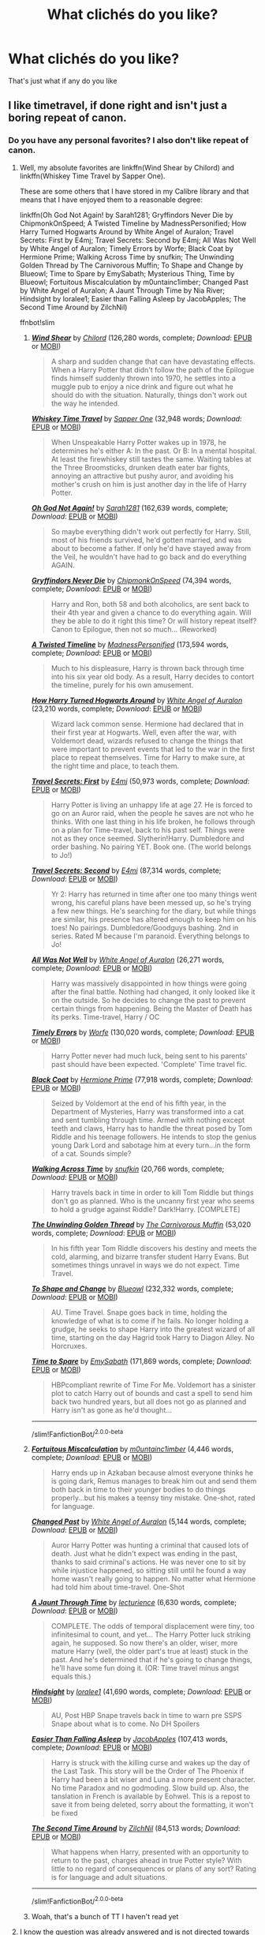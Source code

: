 #+TITLE: What clichés do you like?

* What clichés do you like?
:PROPERTIES:
:Author: Gaidhlig_allt
:Score: 51
:DateUnix: 1616903353.0
:DateShort: 2021-Mar-28
:FlairText: Discussion
:END:
That's just what if any do you like


** I like timetravel, if done right and isn't just a boring repeat of canon.
:PROPERTIES:
:Author: DariusA92
:Score: 82
:DateUnix: 1616907860.0
:DateShort: 2021-Mar-28
:END:

*** Do you have any personal favorites? I also don't like repeat of canon.
:PROPERTIES:
:Author: NotSoSnarky
:Score: 16
:DateUnix: 1616914562.0
:DateShort: 2021-Mar-28
:END:

**** Well, my absolute favorites are linkffn(Wind Shear by Chilord) and linkffn(Whiskey Time Travel by Sapper One).

These are some others that I have stored in my Calibre library and that means that I have enjoyed them to a reasonable degree:

linkffn(Oh God Not Again! by Sarah1281; Gryffindors Never Die by ChipmonkOnSpeed; A Twisted Timeline by MadnessPersonified; How Harry Turned Hogwarts Around by White Angel of Auralon; Travel Secrets: First by E4mj; Travel Secrets: Second by E4mj; All Was Not Well by White Angel of Auralon; Timely Errors by Worfe; Black Coat by Hermione Prime; Walking Across Time by snufkin; The Unwinding Golden Thread by The Carnivorous Muffin; To Shape and Change by Blueowl; Time to Spare by EmySabath; Mysterious Thing, Time by Blueowl; Fortuitous Miscalculation by m0untainc1imber; Changed Past by White Angel of Auralon; A Jaunt Through Time by Nia River; Hindsight by loralee1; Easier than Falling Asleep by JacobApples; The Second Time Around by ZilchNil)

ffnbot!slim
:PROPERTIES:
:Author: DariusA92
:Score: 13
:DateUnix: 1616917697.0
:DateShort: 2021-Mar-28
:END:

***** [[https://www.fanfiction.net/s/12511998/1/][*/Wind Shear/*]] by [[https://www.fanfiction.net/u/67673/Chilord][/Chilord/]] (126,280 words, complete; /Download/: [[http://www.ff2ebook.com/old/ffn-bot/index.php?id=12511998&source=ff&filetype=epub][EPUB]] or [[http://www.ff2ebook.com/old/ffn-bot/index.php?id=12511998&source=ff&filetype=mobi][MOBI]])

#+begin_quote
  A sharp and sudden change that can have devastating effects. When a Harry Potter that didn't follow the path of the Epilogue finds himself suddenly thrown into 1970, he settles into a muggle pub to enjoy a nice drink and figure out what he should do with the situation. Naturally, things don't work out the way he intended.
#+end_quote

[[https://www.fanfiction.net/s/11233445/1/][*/Whiskey Time Travel/*]] by [[https://www.fanfiction.net/u/1556516/Sapper-One][/Sapper One/]] (32,948 words; /Download/: [[http://www.ff2ebook.com/old/ffn-bot/index.php?id=11233445&source=ff&filetype=epub][EPUB]] or [[http://www.ff2ebook.com/old/ffn-bot/index.php?id=11233445&source=ff&filetype=mobi][MOBI]])

#+begin_quote
  When Unspeakable Harry Potter wakes up in 1978, he determines he's either A: In the past. Or B: In a mental hospital. At least the firewhiskey still tastes the same. Waiting tables at the Three Broomsticks, drunken death eater bar fights, annoying an attractive but pushy auror, and avoiding his mother's crush on him is just another day in the life of Harry Potter.
#+end_quote

[[https://www.fanfiction.net/s/4536005/1/][*/Oh God Not Again!/*]] by [[https://www.fanfiction.net/u/674180/Sarah1281][/Sarah1281/]] (162,639 words, complete; /Download/: [[http://www.ff2ebook.com/old/ffn-bot/index.php?id=4536005&source=ff&filetype=epub][EPUB]] or [[http://www.ff2ebook.com/old/ffn-bot/index.php?id=4536005&source=ff&filetype=mobi][MOBI]])

#+begin_quote
  So maybe everything didn't work out perfectly for Harry. Still, most of his friends survived, he'd gotten married, and was about to become a father. If only he'd have stayed away from the Veil, he wouldn't have had to go back and do everything AGAIN.
#+end_quote

[[https://www.fanfiction.net/s/6452481/1/][*/Gryffindors Never Die/*]] by [[https://www.fanfiction.net/u/1004602/ChipmonkOnSpeed][/ChipmonkOnSpeed/]] (74,394 words, complete; /Download/: [[http://www.ff2ebook.com/old/ffn-bot/index.php?id=6452481&source=ff&filetype=epub][EPUB]] or [[http://www.ff2ebook.com/old/ffn-bot/index.php?id=6452481&source=ff&filetype=mobi][MOBI]])

#+begin_quote
  Harry and Ron, both 58 and both alcoholics, are sent back to their 4th year and given a chance to do everything again. Will they be able to do it right this time? Or will history repeat itself? Canon to Epilogue, then not so much... (Reworked)
#+end_quote

[[https://www.fanfiction.net/s/3584221/1/][*/A Twisted Timeline/*]] by [[https://www.fanfiction.net/u/827351/MadnessPersonified][/MadnessPersonified/]] (173,594 words, complete; /Download/: [[http://www.ff2ebook.com/old/ffn-bot/index.php?id=3584221&source=ff&filetype=epub][EPUB]] or [[http://www.ff2ebook.com/old/ffn-bot/index.php?id=3584221&source=ff&filetype=mobi][MOBI]])

#+begin_quote
  Much to his displeasure, Harry is thrown back through time into his six year old body. As a result, Harry decides to contort the timeline, purely for his own amusement.
#+end_quote

[[https://www.fanfiction.net/s/10643798/1/][*/How Harry Turned Hogwarts Around/*]] by [[https://www.fanfiction.net/u/2149875/White-Angel-of-Auralon][/White Angel of Auralon/]] (23,210 words, complete; /Download/: [[http://www.ff2ebook.com/old/ffn-bot/index.php?id=10643798&source=ff&filetype=epub][EPUB]] or [[http://www.ff2ebook.com/old/ffn-bot/index.php?id=10643798&source=ff&filetype=mobi][MOBI]])

#+begin_quote
  Wizard lack common sense. Hermione had declared that in their first year at Hogwarts. Well, even after the war, with Voldemort dead, wizards refused to change the things that were important to prevent events that led to the war in the first place to repeat themselves. Time for Harry to make sure, at the right time and place, to teach them.
#+end_quote

[[https://www.fanfiction.net/s/9622538/1/][*/Travel Secrets: First/*]] by [[https://www.fanfiction.net/u/4349156/E4mj][/E4mj/]] (50,973 words, complete; /Download/: [[http://www.ff2ebook.com/old/ffn-bot/index.php?id=9622538&source=ff&filetype=epub][EPUB]] or [[http://www.ff2ebook.com/old/ffn-bot/index.php?id=9622538&source=ff&filetype=mobi][MOBI]])

#+begin_quote
  Harry Potter is living an unhappy life at age 27. He is forced to go on an Auror raid, when the people he saves are not who he thinks. With one last thing in his life broken, he follows through on a plan for Time-travel, back to his past self. Things were not as they once seemed. Slytherin!Harry. Dumbledore and order bashing. No pairing YET. Book one. (The world belongs to Jo!)
#+end_quote

[[https://www.fanfiction.net/s/9666829/1/][*/Travel Secrets: Second/*]] by [[https://www.fanfiction.net/u/4349156/E4mj][/E4mj/]] (87,314 words, complete; /Download/: [[http://www.ff2ebook.com/old/ffn-bot/index.php?id=9666829&source=ff&filetype=epub][EPUB]] or [[http://www.ff2ebook.com/old/ffn-bot/index.php?id=9666829&source=ff&filetype=mobi][MOBI]])

#+begin_quote
  Yr 2: Harry has returned in time after one too many things went wrong, his careful plans have been messed up, so he's trying a few new things. He's searching for the diary, but while things are similar, his presence has altered enough to keep him on his toes! No pairings. Dumbledore/Goodguys bashing. 2nd in series. Rated M because I'm paranoid. Everything belongs to Jo!
#+end_quote

[[https://www.fanfiction.net/s/8821847/1/][*/All Was Not Well/*]] by [[https://www.fanfiction.net/u/2149875/White-Angel-of-Auralon][/White Angel of Auralon/]] (26,271 words, complete; /Download/: [[http://www.ff2ebook.com/old/ffn-bot/index.php?id=8821847&source=ff&filetype=epub][EPUB]] or [[http://www.ff2ebook.com/old/ffn-bot/index.php?id=8821847&source=ff&filetype=mobi][MOBI]])

#+begin_quote
  Harry was massively disappointed in how things were going after the final battle. Nothing had changed, it only looked like it on the outside. So he decides to change the past to prevent certain things from happening. Being the Master of Death has its perks. Time-travel, Harry / OC
#+end_quote

[[https://www.fanfiction.net/s/4198643/1/][*/Timely Errors/*]] by [[https://www.fanfiction.net/u/1342427/Worfe][/Worfe/]] (130,020 words, complete; /Download/: [[http://www.ff2ebook.com/old/ffn-bot/index.php?id=4198643&source=ff&filetype=epub][EPUB]] or [[http://www.ff2ebook.com/old/ffn-bot/index.php?id=4198643&source=ff&filetype=mobi][MOBI]])

#+begin_quote
  Harry Potter never had much luck, being sent to his parents' past should have been expected. 'Complete' Time travel fic.
#+end_quote

[[https://www.fanfiction.net/s/9464342/1/][*/Black Coat/*]] by [[https://www.fanfiction.net/u/4081871/Hermione-Prime][/Hermione Prime/]] (77,918 words, complete; /Download/: [[http://www.ff2ebook.com/old/ffn-bot/index.php?id=9464342&source=ff&filetype=epub][EPUB]] or [[http://www.ff2ebook.com/old/ffn-bot/index.php?id=9464342&source=ff&filetype=mobi][MOBI]])

#+begin_quote
  Seized by Voldemort at the end of his fifth year, in the Department of Mysteries, Harry was transformed into a cat and sent tumbling through time. Armed with nothing except teeth and claws, Harry has to handle the threat posed by Tom Riddle and his teenage followers. He intends to stop the genius young Dark Lord and sabotage him at every turn...in the form of a cat. Sounds simple?
#+end_quote

[[https://www.fanfiction.net/s/3266523/1/][*/Walking Across Time/*]] by [[https://www.fanfiction.net/u/1005769/snufkin][/snufkin/]] (20,766 words, complete; /Download/: [[http://www.ff2ebook.com/old/ffn-bot/index.php?id=3266523&source=ff&filetype=epub][EPUB]] or [[http://www.ff2ebook.com/old/ffn-bot/index.php?id=3266523&source=ff&filetype=mobi][MOBI]])

#+begin_quote
  Harry travels back in time in order to kill Tom Riddle but things don't go as planned. Who is the uncanny first year who seems to hold a grudge against Riddle? Dark!Harry. [COMPLETE]
#+end_quote

[[https://www.fanfiction.net/s/11261838/1/][*/The Unwinding Golden Thread/*]] by [[https://www.fanfiction.net/u/1318815/The-Carnivorous-Muffin][/The Carnivorous Muffin/]] (53,020 words, complete; /Download/: [[http://www.ff2ebook.com/old/ffn-bot/index.php?id=11261838&source=ff&filetype=epub][EPUB]] or [[http://www.ff2ebook.com/old/ffn-bot/index.php?id=11261838&source=ff&filetype=mobi][MOBI]])

#+begin_quote
  In his fifth year Tom Riddle discovers his destiny and meets the cold, alarming, and bizarre transfer student Harry Evans. But sometimes things unravel in ways we do not expect. Time Travel.
#+end_quote

[[https://www.fanfiction.net/s/6413108/1/][*/To Shape and Change/*]] by [[https://www.fanfiction.net/u/1201799/Blueowl][/Blueowl/]] (232,332 words, complete; /Download/: [[http://www.ff2ebook.com/old/ffn-bot/index.php?id=6413108&source=ff&filetype=epub][EPUB]] or [[http://www.ff2ebook.com/old/ffn-bot/index.php?id=6413108&source=ff&filetype=mobi][MOBI]])

#+begin_quote
  AU. Time Travel. Snape goes back in time, holding the knowledge of what is to come if he fails. No longer holding a grudge, he seeks to shape Harry into the greatest wizard of all time, starting on the day Hagrid took Harry to Diagon Alley. No Horcruxes.
#+end_quote

[[https://www.fanfiction.net/s/2538955/1/][*/Time to Spare/*]] by [[https://www.fanfiction.net/u/731373/EmySabath][/EmySabath/]] (171,869 words, complete; /Download/: [[http://www.ff2ebook.com/old/ffn-bot/index.php?id=2538955&source=ff&filetype=epub][EPUB]] or [[http://www.ff2ebook.com/old/ffn-bot/index.php?id=2538955&source=ff&filetype=mobi][MOBI]])

#+begin_quote
  HBPcompliant rewrite of Time For Me. Voldemort has a sinister plot to catch Harry out of bounds and cast a spell to send him back two hundred years, but all does not go as planned and Harry isn't as gone as he'd thought...
#+end_quote

--------------

/slim!FanfictionBot/^{2.0.0-beta}
:PROPERTIES:
:Author: FanfictionBot
:Score: 5
:DateUnix: 1616917928.0
:DateShort: 2021-Mar-28
:END:


***** [[https://www.fanfiction.net/s/8521674/1/][*/Fortuitous Miscalculation/*]] by [[https://www.fanfiction.net/u/2696244/m0untainc1imber][/m0untainc1imber/]] (4,446 words, complete; /Download/: [[http://www.ff2ebook.com/old/ffn-bot/index.php?id=8521674&source=ff&filetype=epub][EPUB]] or [[http://www.ff2ebook.com/old/ffn-bot/index.php?id=8521674&source=ff&filetype=mobi][MOBI]])

#+begin_quote
  Harry ends up in Azkaban because almost everyone thinks he is going dark, Remus manages to break him out and send them both back in time to their younger bodies to do things properly...but his makes a teensy tiny mistake. One-shot, rated for language.
#+end_quote

[[https://www.fanfiction.net/s/11407220/1/][*/Changed Past/*]] by [[https://www.fanfiction.net/u/2149875/White-Angel-of-Auralon][/White Angel of Auralon/]] (5,144 words, complete; /Download/: [[http://www.ff2ebook.com/old/ffn-bot/index.php?id=11407220&source=ff&filetype=epub][EPUB]] or [[http://www.ff2ebook.com/old/ffn-bot/index.php?id=11407220&source=ff&filetype=mobi][MOBI]])

#+begin_quote
  Auror Harry Potter was hunting a criminal that caused lots of death. Just what he didn't expect was ending in the past, thanks to said criminal's actions. He was never one to sit by while injustice happened, so sitting still until he found a way home wasn't really going to happen. No matter what Hermione had told him about time-travel. One-Shot
#+end_quote

[[https://www.fanfiction.net/s/9191701/1/][*/A Jaunt Through Time/*]] by [[https://www.fanfiction.net/u/780029/lecturience][/lecturience/]] (6,630 words, complete; /Download/: [[http://www.ff2ebook.com/old/ffn-bot/index.php?id=9191701&source=ff&filetype=epub][EPUB]] or [[http://www.ff2ebook.com/old/ffn-bot/index.php?id=9191701&source=ff&filetype=mobi][MOBI]])

#+begin_quote
  COMPLETE. The odds of temporal displacement were tiny, too infinitesimal to count, and yet... The Harry Potter luck striking again, he supposed. So now there's an older, wiser, more mature Harry (well, the older part's true at least) stuck in the past. And he's determined that if he's going to change things, he'll have some fun doing it. (OR: Time travel minus angst equals this.)
#+end_quote

[[https://www.fanfiction.net/s/3160980/1/][*/Hindsight/*]] by [[https://www.fanfiction.net/u/154268/loralee1][/loralee1/]] (41,690 words, complete; /Download/: [[http://www.ff2ebook.com/old/ffn-bot/index.php?id=3160980&source=ff&filetype=epub][EPUB]] or [[http://www.ff2ebook.com/old/ffn-bot/index.php?id=3160980&source=ff&filetype=mobi][MOBI]])

#+begin_quote
  AU, Post HBP Snape travels back in time to warn pre SSPS Snape about what is to come. No DH Spoilers
#+end_quote

[[https://www.fanfiction.net/s/13721840/1/][*/Easier Than Falling Asleep/*]] by [[https://www.fanfiction.net/u/13962237/JacobApples][/JacobApples/]] (107,413 words, complete; /Download/: [[http://www.ff2ebook.com/old/ffn-bot/index.php?id=13721840&source=ff&filetype=epub][EPUB]] or [[http://www.ff2ebook.com/old/ffn-bot/index.php?id=13721840&source=ff&filetype=mobi][MOBI]])

#+begin_quote
  Harry is struck with the killing curse and wakes up the day of the Last Task. This story will be the Order of The Phoenix if Harry had been a bit wiser and Luna a more present character. No time Paradox and no godmoding. Slow build up. Also, the tanslation in French is available by Eohwel. This is a repost to save it from being deleted, sorry about the formatting, it won't be fixed
#+end_quote

[[https://www.fanfiction.net/s/9934010/1/][*/The Second Time Around/*]] by [[https://www.fanfiction.net/u/4725117/ZilchNil][/ZilchNil/]] (84,513 words; /Download/: [[http://www.ff2ebook.com/old/ffn-bot/index.php?id=9934010&source=ff&filetype=epub][EPUB]] or [[http://www.ff2ebook.com/old/ffn-bot/index.php?id=9934010&source=ff&filetype=mobi][MOBI]])

#+begin_quote
  What happens when Harry, presented with an opportunity to return to the past, charges ahead in true Potter style? With little to no regard of consequences or plans of any sort? Rating is for language and adult situations.
#+end_quote

--------------

/slim!FanfictionBot/^{2.0.0-beta}
:PROPERTIES:
:Author: FanfictionBot
:Score: 4
:DateUnix: 1616917942.0
:DateShort: 2021-Mar-28
:END:


***** Woah, that's a bunch of TT I haven't read yet
:PROPERTIES:
:Author: Jon_Riptide
:Score: 1
:DateUnix: 1619470626.0
:DateShort: 2021-Apr-27
:END:


**** I know the question was already answered and is not directed towards me, but i love time travel as well if done right and my favourite time travel fanfic ist [[https://www.fanfiction.net/s/4101650/0][Backward with Purpose]] Thats the first part but it has an amazing sequel as well

I made a request post for good time travel fanfics a few weeks ago. So, if you want more recommendations I can send you to the link if you want to
:PROPERTIES:
:Author: starlighz
:Score: 4
:DateUnix: 1616929114.0
:DateShort: 2021-Mar-28
:END:

***** Thats my all time favorite fanfic! She did time travel so amazingly and well thought out
:PROPERTIES:
:Author: tilocke88
:Score: 2
:DateUnix: 1616945335.0
:DateShort: 2021-Mar-28
:END:

****** Yes, exactly!
:PROPERTIES:
:Author: starlighz
:Score: 1
:DateUnix: 1616945592.0
:DateShort: 2021-Mar-28
:END:


**** My favorite time travel fic is The Second String. Very interesting characterization and world building [[https://archiveofourown.org/works/15465966]]
:PROPERTIES:
:Author: mbrock199494
:Score: 2
:DateUnix: 1616940750.0
:DateShort: 2021-Mar-28
:END:


**** Can I recc Linkao3(Bad Oracle)? A Delphi Riddle who isn't stupid attempts to solve canon ... its her twenty secondth attempt. It's a refreshing take on the genre. The more you hate Cursed Child the more you will like this.
:PROPERTIES:
:Author: xshadowfax
:Score: 1
:DateUnix: 1616965167.0
:DateShort: 2021-Mar-29
:END:

***** [[https://archiveofourown.org/works/13788267][*/Bad Oracle/*]] by [[https://www.archiveofourown.org/users/we_built_the_shadows_here/pseuds/we_built_the_shadows_here][/we_built_the_shadows_here/]]

#+begin_quote
  If Harry Potter could alter the past, he isn't sure what he'd change, but he knows he'd change something. If Severus Snape could hold history in his hands, he knows exactly what shape he would mold it into. Albus Dumbledore might flatter himself enough to think he would walk away from such power. But Delphi Riddle isn't here to serve any of them. (Rating for some really prolific cursing and very little else.)
#+end_quote

^{/Site/:} ^{Archive} ^{of} ^{Our} ^{Own} ^{*|*} ^{/Fandoms/:} ^{Harry} ^{Potter} ^{-} ^{J.} ^{K.} ^{Rowling,} ^{Harry} ^{Potter} ^{and} ^{the} ^{Cursed} ^{Child} ^{-} ^{Thorne} ^{&} ^{Rowling} ^{*|*} ^{/Published/:} ^{2018-02-24} ^{*|*} ^{/Completed/:} ^{2018-10-20} ^{*|*} ^{/Words/:} ^{64593} ^{*|*} ^{/Chapters/:} ^{16/16} ^{*|*} ^{/Comments/:} ^{82} ^{*|*} ^{/Kudos/:} ^{269} ^{*|*} ^{/Bookmarks/:} ^{73} ^{*|*} ^{/Hits/:} ^{6564} ^{*|*} ^{/ID/:} ^{13788267} ^{*|*} ^{/Download/:} ^{[[https://archiveofourown.org/downloads/13788267/Bad%20Oracle.epub?updated_at=1540054364][EPUB]]} ^{or} ^{[[https://archiveofourown.org/downloads/13788267/Bad%20Oracle.mobi?updated_at=1540054364][MOBI]]}

--------------

*FanfictionBot*^{2.0.0-beta} | [[https://github.com/FanfictionBot/reddit-ffn-bot/wiki/Usage][Usage]] | [[https://www.reddit.com/message/compose?to=tusing][Contact]]
:PROPERTIES:
:Author: FanfictionBot
:Score: 1
:DateUnix: 1616965185.0
:DateShort: 2021-Mar-29
:END:


** Character(s) end up in another world/universe. Or time travel.
:PROPERTIES:
:Author: NotSoSnarky
:Score: 23
:DateUnix: 1616914662.0
:DateShort: 2021-Mar-28
:END:


** The "we're in a relationship but no-one can know" so cliché but I fucking love it! When they get caught or proudly announce it is just * chef kiss *

Also one character discovering the other's scars, it's so vulnerable and intimate
:PROPERTIES:
:Author: Eireann_9
:Score: 12
:DateUnix: 1616961516.0
:DateShort: 2021-Mar-29
:END:


** I like when a bloke is really strong and macho and in charge and then his crush walks in and he turns into an absolute grinning goofball who can't string a sentence together.

I despise romance and pining. But jesus, I have a soft spot for morons ❤️
:PROPERTIES:
:Author: WhistlingBanshee
:Score: 38
:DateUnix: 1616903755.0
:DateShort: 2021-Mar-28
:END:


** I'm definitely in the minority, but I love a good shopping montage. I love to see new and different world building--so much of a society can be shown in wizarding shops.
:PROPERTIES:
:Author: DIYwithMassamo
:Score: 25
:DateUnix: 1616915224.0
:DateShort: 2021-Mar-28
:END:

*** I like worldbuilding through shopping, but a lot of the shopping montages are just Lord Hadrian Jamison Potter-Black-Gaunt-Slytherin-Griffindor-Emrys-Stark-Ravenclaw-Christ buying the same old giant apartment trunk, super-powered multi-core wand, etc.

I want to see apothecary ingredient sorting, damnit! Do they sort the ingredients by type or by preparation method? Show us the artisan boutiques where a clerk repairs your furniture and transfigures it into the new fashion. Down the street is an alchemist who makes sculptures out of pure diamond by carving graphite then altering the carbon structure.
:PROPERTIES:
:Author: TrailingOffMidSente
:Score: 17
:DateUnix: 1616953706.0
:DateShort: 2021-Mar-28
:END:


*** I wish one could fo something other than upvote, or downvote a post, like on Discord, where you can do some smileys. I'd throw a cringe at you, or something 😆

I mean, it makes no sense to downvote your comment, because it is completely valid, and it's your opininon.

Having said all that... Shopping trips have me grinding my teeth to dust. Whew, I cannot stand them.
:PROPERTIES:
:Author: IceReddit87
:Score: 2
:DateUnix: 1616940529.0
:DateShort: 2021-Mar-28
:END:


** Most things about Veela.
:PROPERTIES:
:Author: usernamesaretaken3
:Score: 5
:DateUnix: 1616932904.0
:DateShort: 2021-Mar-28
:END:


** I like long, descriptive stories that are really just an excuse for the author to worldbuild instead of creating a plot.

I also love me some "Harry in x universe" fics, but only if he's neither a creep, sociopath or completely spineless.
:PROPERTIES:
:Author: Uncommonality
:Score: 5
:DateUnix: 1616970515.0
:DateShort: 2021-Mar-29
:END:


** Its a minor thing but it always amuses me whenever someone cracks a Sirius/serious joke. Or when Dumbledore is completely obsessed with lemon drops. I imagine he'd say 'When life gives you lemons, make some lemon drops' or something similar
:PROPERTIES:
:Author: KaseyT1203
:Score: 15
:DateUnix: 1616943714.0
:DateShort: 2021-Mar-28
:END:


** Yeah, probably gonna get downvoted for this, but...

I like Snape mentoring a young Harry. Like he pulls his head out of his ass early in the series (or even pre-Hogwarts) and realizes that Harry's childhood has not been rosy and that he needs somebody who cares.

Canon Snape was an absolute dickhead, no arguments there. But he could have been so much more if JKR wasn't so invested in making him an unmitigated bastard.

(Fun fact: JKR said, in an interview after book 5, that she was amazed anybody liked Snape or Draco. Suddenly, book 6 starts with them both ratcheting up the brutality. Coincidence? I think not! It's like she was trying to force everybody to hate them because she wanted the "reveals" in book 7 to have more impact, but what she did is make those alleged mitigations /not matter/.)
:PROPERTIES:
:Author: JennaSayquah
:Score: 14
:DateUnix: 1616963593.0
:DateShort: 2021-Mar-29
:END:


** I like time travel, and Harry getting a snake. Don't like it when he gets the snake and then it's hardly ever mentioned again. After all, pets should be in your life. I know mine take up a lot of my time. It just throws me off. I also don't like when the time travel is just “oh no I'm back in time guess I'm being EVILIER than evil!dumbledore”
:PROPERTIES:
:Author: OleanderBells
:Score: 4
:DateUnix: 1616952067.0
:DateShort: 2021-Mar-28
:END:


** Sue me but I like Harry getting lucky and getting a harem and being op

Our boy goes through so much shit that it's kinda nice to have him get the good end
:PROPERTIES:
:Author: IcaraxMakuta
:Score: 4
:DateUnix: 1616961900.0
:DateShort: 2021-Mar-29
:END:


** I love time travel and soulmate aus.

I'm also a sucker for character x OC who's from one of the other schools participating in the tri-wizard tournament. I love reading about what they'd miss most in the second task and I always get excited for the yule ball.
:PROPERTIES:
:Author: Jjaypal
:Score: 11
:DateUnix: 1616911185.0
:DateShort: 2021-Mar-28
:END:


** This may get me hate but I enjoy op Harry, combined with time travel or dimensional travel is sick.
:PROPERTIES:
:Author: Ravvvvvy
:Score: 19
:DateUnix: 1616910008.0
:DateShort: 2021-Mar-28
:END:

*** I've always wanted to read a fic with harry and his close friends being op with a competent support phoenix order. Like it would be funny to see them take the offensive and win.
:PROPERTIES:
:Author: mexicansuicideandy
:Score: 3
:DateUnix: 1616914854.0
:DateShort: 2021-Mar-28
:END:


*** I agree wind shear by chilord is amazing
:PROPERTIES:
:Author: seamarvel
:Score: 1
:DateUnix: 1616910497.0
:DateShort: 2021-Mar-28
:END:

**** Stepping back by TheBlack'sResurgence is also great
:PROPERTIES:
:Author: jimmyomeara25
:Score: 1
:DateUnix: 1616912446.0
:DateShort: 2021-Mar-28
:END:

***** Yeah I love all of his work a floer for the soul is in my top 10
:PROPERTIES:
:Author: seamarvel
:Score: 1
:DateUnix: 1616915876.0
:DateShort: 2021-Mar-28
:END:


** I'm probably going to get downvoted for this, but I like to read a good bashing fic from time to time. Before anyone attacks me, yes I do think they are ridiculous and outlandish caricatures of the canon characters, but when i was younger I liked to read them all the time. now a days I like to read them for a good laugh. My favorite bashing fic (although i'll never be sure if it is crack on purpose or actually trying to be a serious fic) is [[https://www.fanfiction.net/s/5483280/1/Harry-Potter-and-the-Champion-s-Champion][Harry Potter and The Champion's Champion]]
:PROPERTIES:
:Author: LilyPotter123
:Score: 28
:DateUnix: 1616903913.0
:DateShort: 2021-Mar-28
:END:

*** I love when people just meticulously point out all the reasons why a character is terrible.

It's just really fun to see an author really go to town and take all their pent up fustrations out on fictional people it's very cathartic sometimes 😊
:PROPERTIES:
:Author: WhistlingBanshee
:Score: 22
:DateUnix: 1616904378.0
:DateShort: 2021-Mar-28
:END:

**** Yep, when Harry has his ‘big realisation' and it's basically a big chapter of the author ranting about how each canon event up to the point Harry happens to be at (usually 5th year summer) is Dumbledore/Ron's fault. It's disguised as Harry's thoughts but it's clearly the author going on a big lecture lol.
:PROPERTIES:
:Author: lilaccomma
:Score: 3
:DateUnix: 1616941782.0
:DateShort: 2021-Mar-28
:END:


*** They are cathartic sometimes too dammit
:PROPERTIES:
:Author: nock_out_
:Score: 5
:DateUnix: 1616906543.0
:DateShort: 2021-Mar-28
:END:


*** Anyone that liked bashing fics liked that it was funny to everyone 😄
:PROPERTIES:
:Author: seamarvel
:Score: 1
:DateUnix: 1616910468.0
:DateShort: 2021-Mar-28
:END:

**** 😄
:PROPERTIES:
:Author: Vessynessy
:Score: 1
:DateUnix: 1616948256.0
:DateShort: 2021-Mar-28
:END:


** Op Harry, Harry being one VERY few, who can withstand the innate powers of the Veela.

The Veela of the... Veela, actually being a separate entity. Like two beings in the same mind.

Neville gaining some confidence, and becoming a solid friend, who's a bit of a hunk.
:PROPERTIES:
:Author: IceReddit87
:Score: 8
:DateUnix: 1616940954.0
:DateShort: 2021-Mar-28
:END:


** I like Severitus fics.
:PROPERTIES:
:Author: Welfycat
:Score: 8
:DateUnix: 1616944635.0
:DateShort: 2021-Mar-28
:END:

*** Not personally my favourite but i do like it when they make them act like civil adults to each other
:PROPERTIES:
:Author: Gaidhlig_allt
:Score: 3
:DateUnix: 1616944693.0
:DateShort: 2021-Mar-28
:END:


** As long as they entertain me, all of them.
:PROPERTIES:
:Author: will1707
:Score: 4
:DateUnix: 1616928593.0
:DateShort: 2021-Mar-28
:END:


** I find diary entry fanfics pretty interesting if they're done well.
:PROPERTIES:
:Author: CornishAndPasty
:Score: 2
:DateUnix: 1616964906.0
:DateShort: 2021-Mar-29
:END:


** I also have something of a weakness for Severitus/Snape mentors Harry fics.

Or even fics where they become friends, for whatever reason.
:PROPERTIES:
:Author: twinfiresigns14
:Score: 2
:DateUnix: 1616968621.0
:DateShort: 2021-Mar-29
:END:


** "I can actually speak English, at least at a high school level" is my favorite cliche. Shame it's so antediluvian nowadays.

On a slightly more serious note, I enjoy peggy sue, and out-of-context-problem (e.g. Harry Potter, complete with magic, in Star Wars) crossovers. Two that come to mind are [[https://www.fanfiction.net/s/10784770/1/Harry-Potter-Geth][Harry Geth]] and [[https://www.fanfiction.net/s/8501689/1/The-Havoc-side-of-the-Force][The Havoc side of the Force]]
:PROPERTIES:
:Author: Murphy540
:Score: 3
:DateUnix: 1616929924.0
:DateShort: 2021-Mar-28
:END:

*** [[https://www.fanfiction.net/s/10784770/1/][*/Harry Potter: Geth/*]] by [[https://www.fanfiction.net/u/1282867/mjimeyg][/mjimeyg/]]

#+begin_quote
  During the final battle Harry is hit with a luck spell... but who exactly got lucky? Harry finds himself in the future fighting a new war when all he wants to do is have a nice and easy life. So he decides to have fun instead.
#+end_quote

^{/Site/:} ^{fanfiction.net} ^{*|*} ^{/Category/:} ^{Harry} ^{Potter} ^{+} ^{Mass} ^{Effect} ^{Crossover} ^{*|*} ^{/Rated/:} ^{Fiction} ^{T} ^{*|*} ^{/Chapters/:} ^{43} ^{*|*} ^{/Words/:} ^{276,717} ^{*|*} ^{/Reviews/:} ^{2,771} ^{*|*} ^{/Favs/:} ^{7,603} ^{*|*} ^{/Follows/:} ^{4,091} ^{*|*} ^{/Updated/:} ^{Nov} ^{19,} ^{2014} ^{*|*} ^{/Published/:} ^{Oct} ^{27,} ^{2014} ^{*|*} ^{/Status/:} ^{Complete} ^{*|*} ^{/id/:} ^{10784770} ^{*|*} ^{/Language/:} ^{English} ^{*|*} ^{/Genre/:} ^{Humor/Adventure} ^{*|*} ^{/Characters/:} ^{<Tali'Zorah,} ^{Harry} ^{P.>} ^{<Shepard,} ^{Ashley} ^{W.>} ^{*|*} ^{/Download/:} ^{[[http://www.ff2ebook.com/old/ffn-bot/index.php?id=10784770&source=ff&filetype=epub][EPUB]]} ^{or} ^{[[http://www.ff2ebook.com/old/ffn-bot/index.php?id=10784770&source=ff&filetype=mobi][MOBI]]}

--------------

[[https://www.fanfiction.net/s/8501689/1/][*/The Havoc side of the Force/*]] by [[https://www.fanfiction.net/u/3484707/Tsu-Doh-Nimh][/Tsu Doh Nimh/]]

#+begin_quote
  I have a singularly impressive talent for messing up the plans of very powerful people - both good and evil. Somehow, I'm always just in the right place at exactly the wrong time. What can I say? It's a gift.
#+end_quote

^{/Site/:} ^{fanfiction.net} ^{*|*} ^{/Category/:} ^{Star} ^{Wars} ^{+} ^{Harry} ^{Potter} ^{Crossover} ^{*|*} ^{/Rated/:} ^{Fiction} ^{T} ^{*|*} ^{/Chapters/:} ^{24} ^{*|*} ^{/Words/:} ^{207,600} ^{*|*} ^{/Reviews/:} ^{7,494} ^{*|*} ^{/Favs/:} ^{16,647} ^{*|*} ^{/Follows/:} ^{18,852} ^{*|*} ^{/Updated/:} ^{Aug} ^{24,} ^{2019} ^{*|*} ^{/Published/:} ^{Sep} ^{6,} ^{2012} ^{*|*} ^{/id/:} ^{8501689} ^{*|*} ^{/Language/:} ^{English} ^{*|*} ^{/Genre/:} ^{Fantasy/Mystery} ^{*|*} ^{/Characters/:} ^{Anakin} ^{Skywalker,} ^{Harry} ^{P.} ^{*|*} ^{/Download/:} ^{[[http://www.ff2ebook.com/old/ffn-bot/index.php?id=8501689&source=ff&filetype=epub][EPUB]]} ^{or} ^{[[http://www.ff2ebook.com/old/ffn-bot/index.php?id=8501689&source=ff&filetype=mobi][MOBI]]}

--------------

*FanfictionBot*^{2.0.0-beta} | [[https://github.com/FanfictionBot/reddit-ffn-bot/wiki/Usage][Usage]] | [[https://www.reddit.com/message/compose?to=tusing][Contact]]
:PROPERTIES:
:Author: FanfictionBot
:Score: 1
:DateUnix: 1616930082.0
:DateShort: 2021-Mar-28
:END:


** Sirius being the stereotypical gay guy and Remus being the stereotypical bi guy. I dont know when it started or why i like ot so much, but i saw it in so many fanfics. Sirius with high heels, leather jacket and make-up while he proudly swings the gay flag. Remus wearing jeans jackets mit way too much pins, cuffed jeans and flannel shirts around the waist, lets not foret that he cant sit right and makes finger guns when ever he has the chance. This image burnt a hole into my heart and I am sometimes ashamed of it
:PROPERTIES:
:Author: starlighz
:Score: 5
:DateUnix: 1616929681.0
:DateShort: 2021-Mar-28
:END:

*** You've read Dress Up in You? It's exactly this and very good 😊
:PROPERTIES:
:Author: WhistlingBanshee
:Score: 2
:DateUnix: 1616934920.0
:DateShort: 2021-Mar-28
:END:

**** Yes! Thats one of those ive read. Glad to find somebody who also liked it
:PROPERTIES:
:Author: starlighz
:Score: 1
:DateUnix: 1616936421.0
:DateShort: 2021-Mar-28
:END:


** Enemies to lovers• slow burn• Hurt/ comfort
:PROPERTIES:
:Author: Beautyispain_
:Score: 1
:DateUnix: 1616942645.0
:DateShort: 2021-Mar-28
:END:


** Marriage law is amazing xD So much angst!!!
:PROPERTIES:
:Author: nuthins_goodman
:Score: 1
:DateUnix: 1617101638.0
:DateShort: 2021-Mar-30
:END:


** RemindMe! 10 hours
:PROPERTIES:
:Author: Savage747
:Score: 1
:DateUnix: 1622233203.0
:DateShort: 2021-May-29
:END:


** RemindMe! 2 months
:PROPERTIES:
:Author: Savage747
:Score: -1
:DateUnix: 1616928847.0
:DateShort: 2021-Mar-28
:END:


** Remind me! 1 week
:PROPERTIES:
:Author: Theory_Large
:Score: 0
:DateUnix: 1616923047.0
:DateShort: 2021-Mar-28
:END:

*** I will be messaging you in 7 days on [[http://www.wolframalpha.com/input/?i=2021-04-04%2009:17:27%20UTC%20To%20Local%20Time][*2021-04-04 09:17:27 UTC*]] to remind you of [[https://www.reddit.com/r/HPfanfiction/comments/metvif/what_clich%C3%A9s_do_you_like/gskebyp/?context=3][*this link*]]

[[https://www.reddit.com/message/compose/?to=RemindMeBot&subject=Reminder&message=%5Bhttps%3A%2F%2Fwww.reddit.com%2Fr%2FHPfanfiction%2Fcomments%2Fmetvif%2Fwhat_clich%C3%A9s_do_you_like%2Fgskebyp%2F%5D%0A%0ARemindMe%21%202021-04-04%2009%3A17%3A27%20UTC][*2 OTHERS CLICKED THIS LINK*]] to send a PM to also be reminded and to reduce spam.

^{Parent commenter can} [[https://www.reddit.com/message/compose/?to=RemindMeBot&subject=Delete%20Comment&message=Delete%21%20metvif][^{delete this message to hide from others.}]]

--------------

[[https://www.reddit.com/r/RemindMeBot/comments/e1bko7/remindmebot_info_v21/][^{Info}]]

[[https://www.reddit.com/message/compose/?to=RemindMeBot&subject=Reminder&message=%5BLink%20or%20message%20inside%20square%20brackets%5D%0A%0ARemindMe%21%20Time%20period%20here][^{Custom}]]
[[https://www.reddit.com/message/compose/?to=RemindMeBot&subject=List%20Of%20Reminders&message=MyReminders%21][^{Your Reminders}]]
[[https://www.reddit.com/message/compose/?to=Watchful1&subject=RemindMeBot%20Feedback][^{Feedback}]]
:PROPERTIES:
:Author: RemindMeBot
:Score: 0
:DateUnix: 1616923090.0
:DateShort: 2021-Mar-28
:END:
